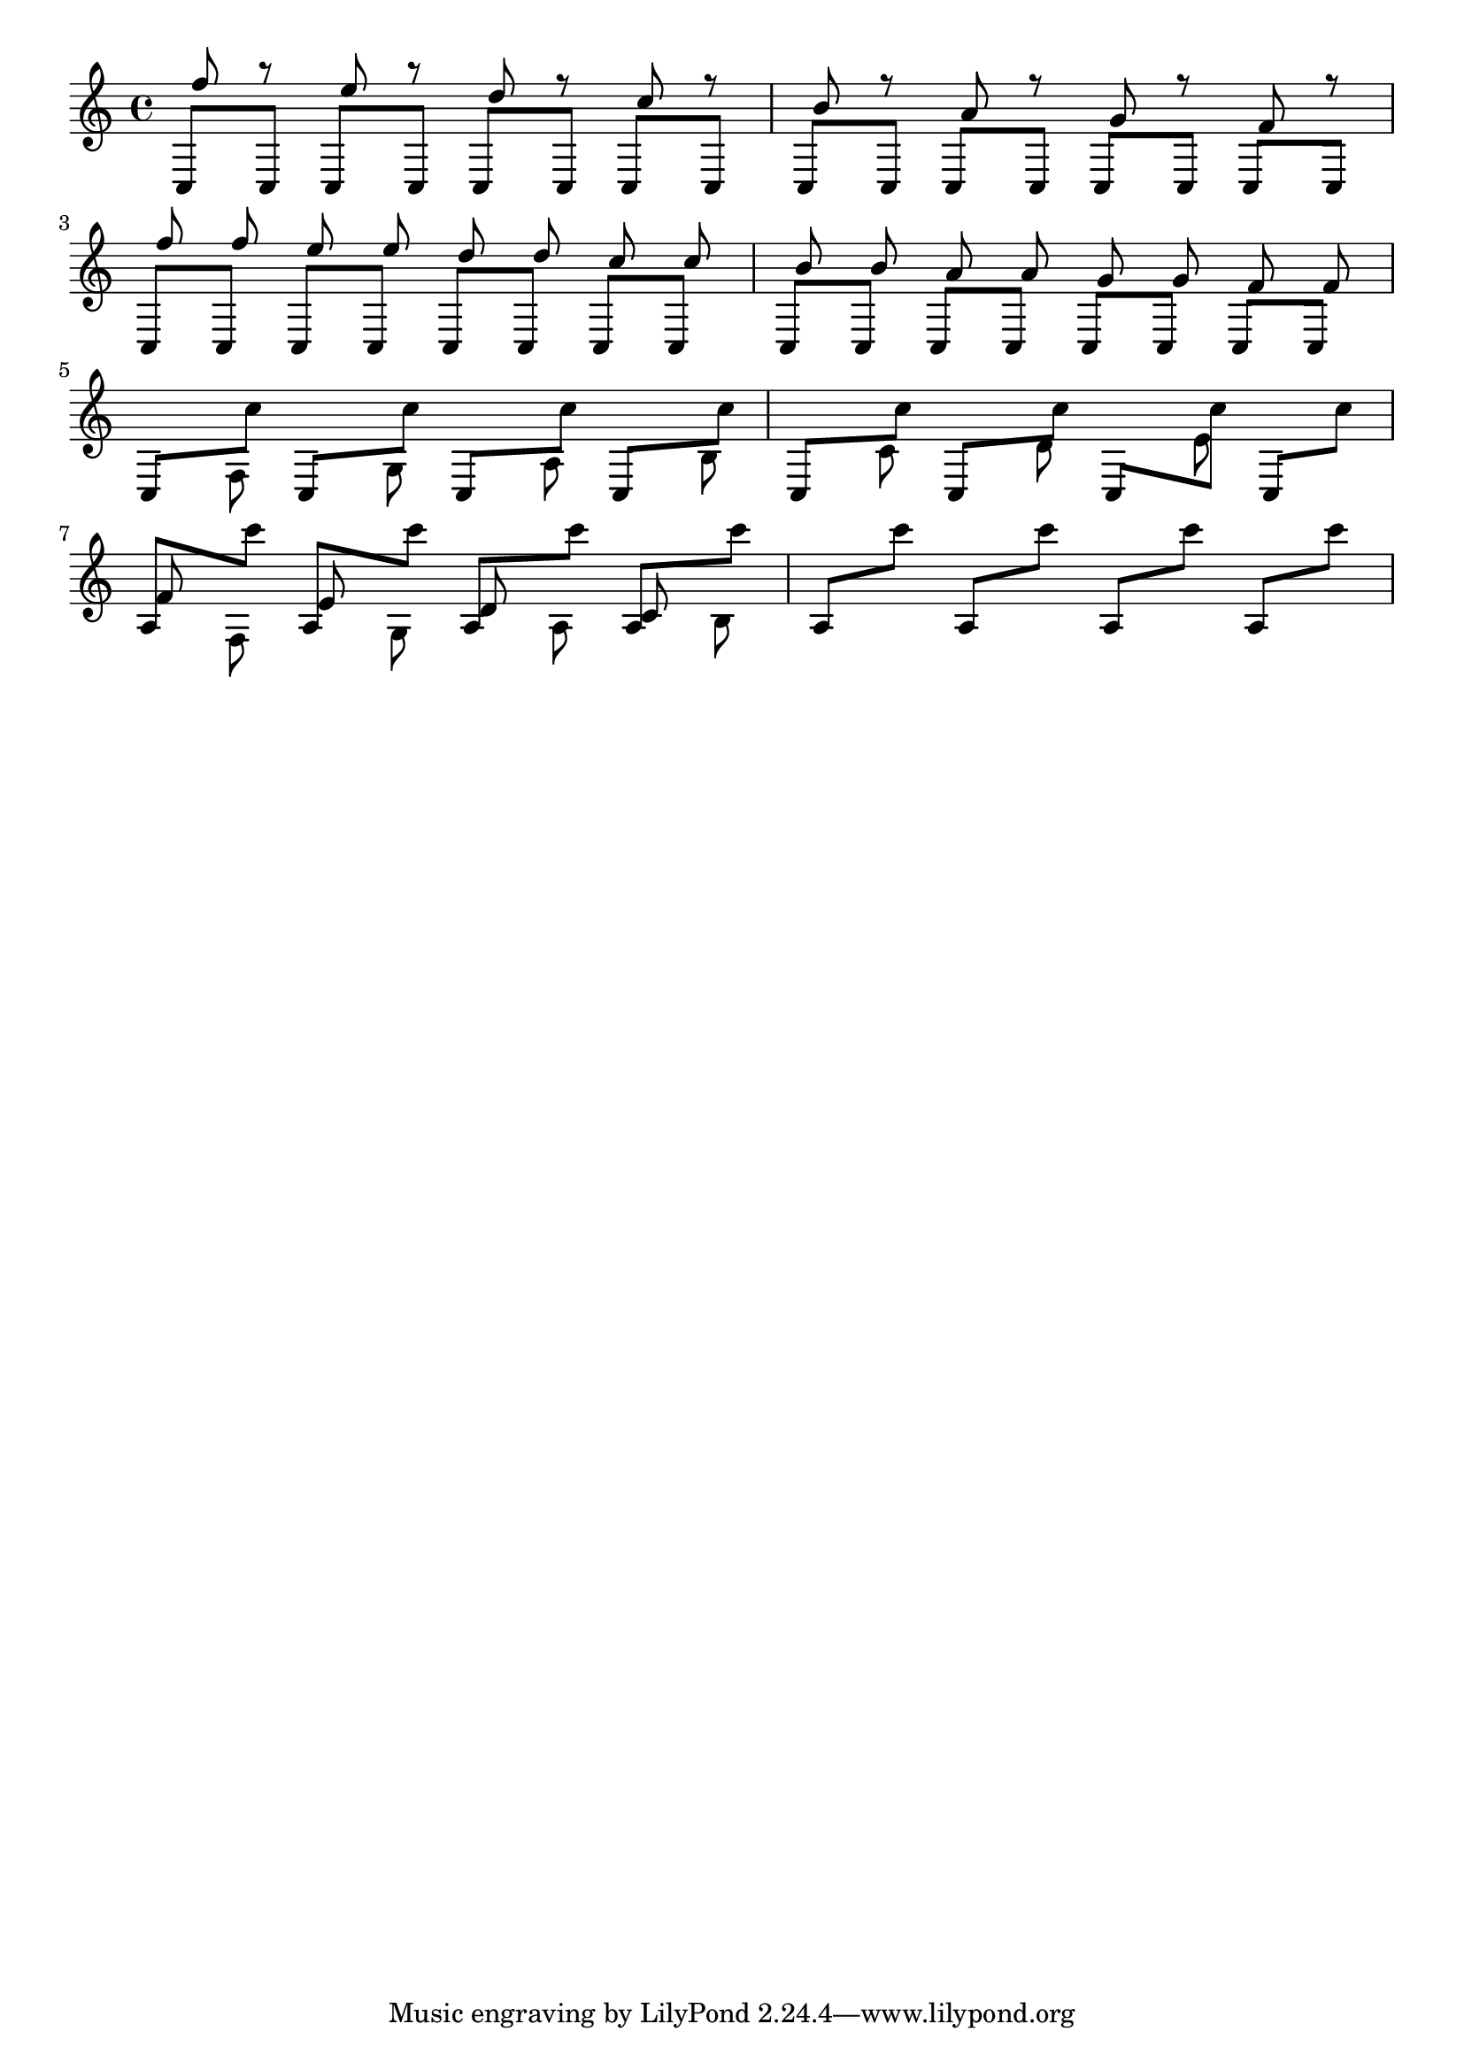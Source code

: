 \version "2.13.47"
\header {
  texidoc = "Manual beams do not collide with notes."
}

\layout {
%  debug-beam-scoring = ##t
  indent = #0.0
}

\relative \new Staff {

  <<
    \new Voice {
    \voiceOne
    \repeat unfold 8 { c8[ c] }
  }
    \new Voice \relative c'' {
      \voiceThree
      \autoBeamOff
      f r e r
      d r c r
      b r a r
      g r f r
    } 
  >>
  \break

  %% The same with double collisions, to check for scaling problems.
  <<
    \new Voice {
    \voiceOne
    \repeat unfold 8 { c8[ c] }
  }
    \new Voice \relative c'' {
      \voiceThree
      \autoBeamOff
      f f e e
      d d c c
      b b a a
      g g f f
    } 
  >>
  \break
  
  <<
     \new Voice {
       \repeat unfold 8 \relative {
	 \voiceOne
	 c8[
	 \voiceTwo
	 c'']
       }
     }
     \new Voice \relative {
       \voiceFour
       s8 f 
       s8 g
       s8 a
       s8 b
       s8 c
       s8 d
       s8 e
     }
   >>

  \break
   <<
     \new Voice {
       \repeat unfold 8 \relative {
	 \voiceOne

	 %% We must use a wider interval, otherwise the beam will be
	 %% positioned to descend.
	 a8[
	 \voiceTwo
	 c'']
       }
     }
     \new Voice \relative {
       \voiceFour
       \autoBeamOff
       \stemUp f' \stemDown f,
       \stemUp e' \stemDown g,
       \stemUp d' \stemDown a
       \stemUp c \stemDown b
     }
   >>
}

